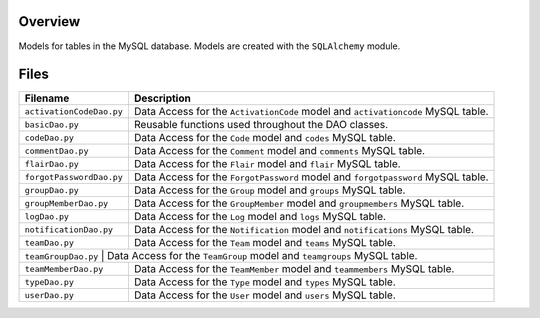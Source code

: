Overview
--------

Models for tables in the MySQL database.  Models are created with the ``SQLAlchemy`` module.

Files
-----

+---------------------------+----------------------------------------------------------------------------------------------+
| Filename                  | Description                                                                                  |
+===========================+==============================================================================================+
| ``activationCodeDao.py``  | Data Access for the ``ActivationCode`` model and ``activationcode`` MySQL table.             |
+---------------------------+----------------------------------------------------------------------------------------------+
| ``basicDao.py``           | Reusable functions used throughout the DAO classes.                                          |
+---------------------------+----------------------------------------------------------------------------------------------+
| ``codeDao.py``            | Data Access for the ``Code`` model and ``codes`` MySQL table.                                |
+---------------------------+----------------------------------------------------------------------------------------------+
| ``commentDao.py``         | Data Access for the ``Comment`` model and ``comments`` MySQL table.                          |
+---------------------------+----------------------------------------------------------------------------------------------+
| ``flairDao.py``           | Data Access for the ``Flair`` model and ``flair`` MySQL table.                               |
+---------------------------+----------------------------------------------------------------------------------------------+
| ``forgotPasswordDao.py``  | Data Access for the ``ForgotPassword`` model and ``forgotpassword`` MySQL table.             |
+---------------------------+----------------------------------------------------------------------------------------------+
| ``groupDao.py``           | Data Access for the ``Group`` model and ``groups`` MySQL table.                              |
+---------------------------+----------------------------------------------------------------------------------------------+
| ``groupMemberDao.py``     | Data Access for the ``GroupMember`` model and ``groupmembers`` MySQL table.                  |
+---------------------------+----------------------------------------------------------------------------------------------+
| ``logDao.py``             | Data Access for the ``Log`` model and ``logs`` MySQL table.                                  |
+---------------------------+----------------------------------------------------------------------------------------------+
| ``notificationDao.py``    | Data Access for the ``Notification`` model and ``notifications`` MySQL table.                |
+---------------------------+----------------------------------------------------------------------------------------------+
| ``teamDao.py``            | Data Access for the ``Team`` model and ``teams`` MySQL table.                                |
+---------------------------+----------------------------------------------------------------------------------------------+
| ``teamGroupDao.py``      | Data Access for the ``TeamGroup`` model and ``teamgroups`` MySQL table.                       |
+---------------------------+----------------------------------------------------------------------------------------------+
| ``teamMemberDao.py``      | Data Access for the ``TeamMember`` model and ``teammembers`` MySQL table.                    |
+---------------------------+----------------------------------------------------------------------------------------------+
| ``typeDao.py``            | Data Access for the ``Type`` model and ``types`` MySQL table.                                |
+---------------------------+----------------------------------------------------------------------------------------------+
| ``userDao.py``            | Data Access for the ``User`` model and ``users`` MySQL table.                                |
+---------------------------+----------------------------------------------------------------------------------------------+